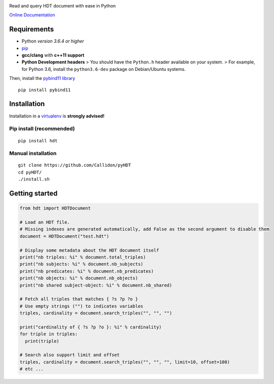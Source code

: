 |Build Status| |Documentation Status| |PyPI version|

Read and query HDT document with ease in Python

`Online Documentation <https://callidon.github.io/pyHDT>`__

Requirements
============

-  Python *version 3.6.4 or higher*
-  `pip <https://pip.pypa.io/en/stable/>`__
-  **gcc/clang** with **c++11 support**
-  **Python Development headers** > You should have the ``Python.h``
   header available on your system.
   > For example, for Python 3.6, install the ``python3.6-dev`` package
   on Debian/Ubuntu systems.

Then, install the `pybind11
library <http://pybind11.readthedocs.io/en/stable/>`__

::

    pip install pybind11

Installation
============

Installation in a `virtualenv <https://virtualenv.pypa.io/en/stable/>`__
is **strongly advised!**

Pip install (recommended)
-------------------------

::

    pip install hdt

Manual installation
-------------------

::

    git clone https://github.com/Callidon/pyHDT
    cd pyHDT/
    ./install.sh

Getting started
===============

.. code:: python

    from hdt import HDTDocument

    # Load an HDT file.
    # Missing indexes are generated automatically, add False as the second argument to disable them
    document = HDTDocument("test.hdt")

    # Display some metadata about the HDT document itself
    print("nb triples: %i" % document.total_triples)
    print("nb subjects: %i" % document.nb_subjects)
    print("nb predicates: %i" % document.nb_predicates)
    print("nb objects: %i" % document.nb_objects)
    print("nb shared subject-object: %i" % document.nb_shared)

    # Fetch all triples that matches { ?s ?p ?o }
    # Use empty strings ("") to indicates variables
    triples, cardinality = document.search_triples("", "", "")

    print("cardinality of { ?s ?p ?o }: %i" % cardinality)
    for triple in triples:
      print(triple)

    # Search also support limit and offset
    triples, cardinality = document.search_triples("", "", "", limit=10, offset=100)
    # etc ...

.. |Build Status| image:: https://travis-ci.org/Callidon/pyHDT.svg?branch=master
   :target: https://travis-ci.org/Callidon/pyHDT
.. |Documentation Status| image:: https://readthedocs.org/projects/pyhdt/badge/?version=latest
   :target: https://callidon.github.io/pyHDT
.. |PyPI version| image:: https://badge.fury.io/py/hdt.svg
   :target: https://badge.fury.io/py/hdt
